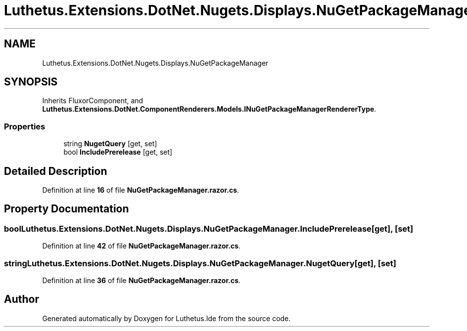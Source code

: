 .TH "Luthetus.Extensions.DotNet.Nugets.Displays.NuGetPackageManager" 3 "Version 1.0.0" "Luthetus.Ide" \" -*- nroff -*-
.ad l
.nh
.SH NAME
Luthetus.Extensions.DotNet.Nugets.Displays.NuGetPackageManager
.SH SYNOPSIS
.br
.PP
.PP
Inherits FluxorComponent, and \fBLuthetus\&.Extensions\&.DotNet\&.ComponentRenderers\&.Models\&.INuGetPackageManagerRendererType\fP\&.
.SS "Properties"

.in +1c
.ti -1c
.RI "string \fBNugetQuery\fP\fR [get, set]\fP"
.br
.ti -1c
.RI "bool \fBIncludePrerelease\fP\fR [get, set]\fP"
.br
.in -1c
.SH "Detailed Description"
.PP 
Definition at line \fB16\fP of file \fBNuGetPackageManager\&.razor\&.cs\fP\&.
.SH "Property Documentation"
.PP 
.SS "bool Luthetus\&.Extensions\&.DotNet\&.Nugets\&.Displays\&.NuGetPackageManager\&.IncludePrerelease\fR [get]\fP, \fR [set]\fP"

.PP
Definition at line \fB42\fP of file \fBNuGetPackageManager\&.razor\&.cs\fP\&.
.SS "string Luthetus\&.Extensions\&.DotNet\&.Nugets\&.Displays\&.NuGetPackageManager\&.NugetQuery\fR [get]\fP, \fR [set]\fP"

.PP
Definition at line \fB36\fP of file \fBNuGetPackageManager\&.razor\&.cs\fP\&.

.SH "Author"
.PP 
Generated automatically by Doxygen for Luthetus\&.Ide from the source code\&.
